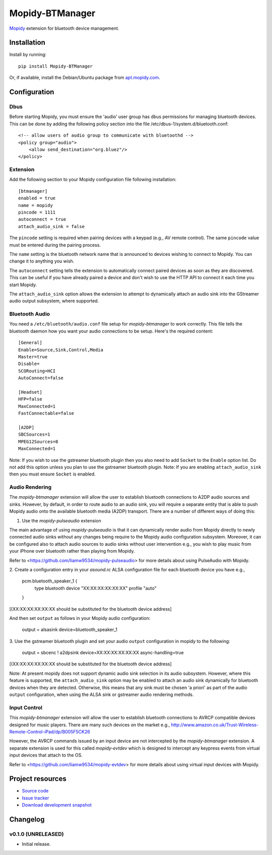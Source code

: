****************************
Mopidy-BTManager
****************************

.. image:: https://pypip.in/version/Mopidy-BTManager/badge.png?latest
    :target: https://pypi.python.org/pypi/Mopidy-BTManager/
    :alt: Latest PyPI version

.. image:: https://pypip.in/download/Mopidy-BTManager/badge.png
    :target: https://pypi.python.org/pypi/Mopidy-BTManager/
    :alt: Number of PyPI downloads

.. image:: https://travis-ci.org/liamw9534/mopidy-btmanager.png?branch=master
    :target: https://travis-ci.org/liamw9534/mopidy-btmanager
    :alt: Travis CI build status

.. image:: https://coveralls.io/repos/liamw9534/mopidy-btmanager/badge.png?branch=master
   :target: https://coveralls.io/r/liamw9534/mopidy-btmanager?branch=master
   :alt: Test coverage

`Mopidy <http://www.mopidy.com/>`_ extension for bluetooth device management.

Installation
============

Install by running::

    pip install Mopidy-BTManager

Or, if available, install the Debian/Ubuntu package from `apt.mopidy.com
<http://apt.mopidy.com/>`_.


Configuration
=============

Dbus
----

Before starting Mopidy, you must ensure the 'audio' user group has dbus permissions
for managing bluetooth devices.  This can be done by adding the following policy
section into the file /etc/dbus-1/system.d/bluetooth.conf::

    <!-- allow users of audio group to communicate with bluetoothd -->
    <policy group="audio">
        <allow send_destination="org.bluez"/>
    </policy>


Extension
---------

Add the following section to your Mopidy configuration file following installation::

    [btmanager]
    enabled = true
    name = mopidy
    pincode = 1111
    autoconnect = true
    attach_audio_sink = false


The ``pincode`` setting is required when pairing devices with a keypad (e.g., AV remote control).
The same ``pincode`` value must be entered during the pairing process.

The ``name`` setting is the bluetooth network name that is announced to devices wishing to
connect to Mopidy.  You can change it to anything you wish.

The ``autoconnect`` setting tells the extension to automatically connect paired devices
as soon as they are discovered.  This can be useful if you have already paired a device
and don't wish to use the HTTP API to connect it each time you start Mopidy.

The ``attach_audio_sink`` option allows the extension to attempt to dynamically attach an
audio sink into the GStreamer audio output subsystem, where supported.


Bluetooth Audio
---------------

You need a ``/etc/bluetooth/audio.conf`` file setup for `mopidy-btmanager` to work
correctly.  This file tells the bluetooth daemon how you want your audio connections
to be setup.  Here's the required content::

    [General]
    Enable=Source,Sink,Control,Media
    Master=true
    Disable=
    SCORouting=HCI
    AutoConnect=false

    [Headset]
    HFP=false
    MaxConnected=1
    FastConnectable=false

    [A2DP]
    SBCSources=1
    MPEG12Sources=0
    MaxConnected=1

Note: If you wish to use the gstreamer bluetooth plugin then you also need to add
``Socket`` to the ``Enable`` option list.  Do not add this option unless you plan
to use the gstreamer bluetooth plugin.   Note: If you are enabling
``attach_audio_sink`` then you must ensure ``Socket`` is enabled.


Audio Rendering
---------------

The `mopidy-btmanager` extension will allow the user to establish bluetooth connections
to A2DP audio sources and sinks.  However, by default, in order to route audio to an audio sink,
you will require a separate entity that is able to push Mopidy audio onto the
available bluetooth media (A2DP) transport.  There are a number of different ways
of doing this:

1. Use the `mopidy-pulseaudio` extension

The main advantage of using `mopidy-pulseaudio` is that it can dynamically render
audio from Mopidy directly to newly connected audio sinks without any changes being
require to the Mopidy audio configuration subsystem.  Moreover, it can be configured
also to attach audio sources to audio sinks without user intervention e.g., you wish
to play music from your iPhone over bluetooth rather than playing from Mopidy.

Refer to <https://github.com/liamw9534/mopidy-pulseaudio> for more details about
using PulseAudio with Mopidy.

2. Create a configuration entry in your `asound.rc` ALSA configuration file for
each bluetooth device you have e.g.,

    pcm.bluetooth_speaker_1 {
        type bluetooth
        device "XX:XX:XX:XX:XX:XX"
        profile "auto"
    }

[(XX:XX:XX:XX:XX:XX should be substituted for the bluetooth device address]

And then set ``output`` as follows in your Mopidy audio configuration:

    output = alsasink device=bluetooth_speaker_1

3. Use the gstreamer bluetooth plugin and set your audio ``output`` configuration
in mopidy to the following:

    output = sbcenc ! a2dpsink device=XX:XX:XX:XX:XX:XX async-handling=true

[(XX:XX:XX:XX:XX:XX should be substituted for the bluetooth device address]


Note: At present mopidy does not support dynamic audio sink selection in its
audio subsystem.  However, where this feature is supported, the ``attach_audio_sink``
option may be enabled to attach an audio sink dynamically for bluetooth devices
when they are detected.  Otherwise, this means that any sink must be chosen 'a priori'
as part of the audio ``output`` configuration, when using the ALSA sink or gstreamer
audio rendering methods.


Input Control
-------------

This `mopidy-btmanager` extension will allow the user to establish bluetooth
connections to AVRCP compatible devices designed for music players.  There are
many such devices on the market e.g.,
http://www.amazon.co.uk/Trust-Wireless-Remote-Control-iPad/dp/B005F5CK26

However, the AVRCP commands issued by an input device are not intercepted by the
`mopidy-btmanager` extension.  A separate extension is used for this called
`mopidy-evtdev` which is designed to intercept any keypress events from virtual input
devices that attach to the OS.

Refer to <https://github.com/liamw9534/mopidy-evtdev> for more details about
using virtual input devices with Mopidy.


Project resources
=================

- `Source code <https://github.com/liamw9534/mopidy-btmanager>`_
- `Issue tracker <https://github.com/liamw9534/mopidy-btmanager/issues>`_
- `Download development snapshot <https://github.com/liamw9534/mopidy-btmanager/archive/master.tar.gz#egg=mopidy-btmanager-dev>`_


Changelog
=========


v0.1.0 (UNRELEASED)
----------------------------------------

- Initial release.
